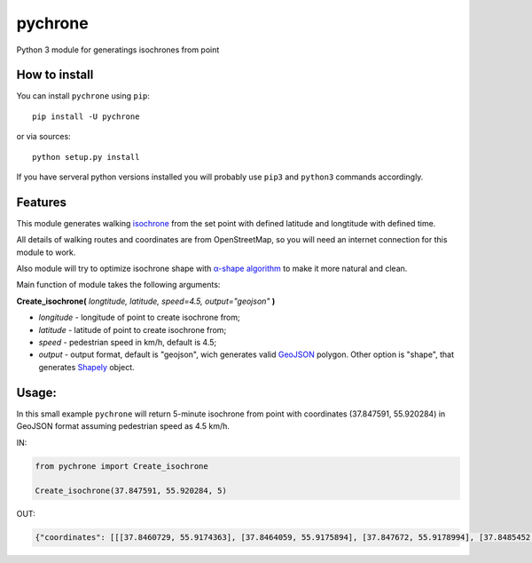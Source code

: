 pychrone
=============

.. image:: https://api.travis-ci.org/headshaker/pychrone.svg?branch=master
   :target: http://travis-ci.org/headshaker/pychrone
.. image:: https://img.shields.io/pypi/v/pychrone.svg
   :target: https://pypi.python.org/pypi/pychrone
.. image:: https://img.shields.io/pypi/pyversions/pychrone.svg
   :target: https://pypi.python.org/pypi/pychrone

Python 3 module for generatings isochrones from point

How to install
--------------

You can install ``pychrone`` using ``pip``:

::

   pip install -U pychrone

or via sources:

::

   python setup.py install

If you have serveral python versions installed you will probably use ``pip3`` and ``python3`` commands accordingly.



Features
--------

This module generates walking `isochrone <https://en.wiktionary.org/wiki/isochrone>`__ from the set point with defined latitude and longtitude with defined time.

All details of walking routes and coordinates are from OpenStreetMap, so you will need an internet connection for this module to work.

Also module will try to optimize isochrone shape with `α-shape algorithm <https://en.wikipedia.org/wiki/Alpha_shape>`__ to make it more natural and clean.

Main function of module takes the following arguments:

**Create_isochrone(** *longtitude, latitude, speed=4.5, output="geojson"* **)**

- *longitude* - longitude of point to create isochrone from;
- *latitude* - latitude of point to create isochrone from;
- *speed* - pedestrian speed in km/h, default is 4.5;
- *output* - output format, default is "geojson", wich generates valid `GeoJSON <http://geojson.org>`__ polygon. Other option is "shape", that generates `Shapely <http://shapely.readthedocs.io/>`__ object.

Usage:
------

In this small example ``pychrone`` will return 5-minute isochrone from point with coordinates (37.847591, 55.920284) in GeoJSON format assuming pedestrian speed as 4.5 km/h.

IN:

.. code:: python

   from pychrone import Create_isochrone

   Create_isochrone(37.847591, 55.920284, 5)

OUT:

.. code:: json

   {"coordinates": [[[37.8460729, 55.9174363], [37.8464059, 55.9175894], [37.847672, 55.9178994], [37.8485452, 55.9179112], [37.8489915, 55.9179172], [37.8490785, 55.9179534], [37.8502528, 55.918252], [37.8508537, 55.9190215], [37.8521326, 55.9193121], [37.8523401, 55.9195966], [37.8523826, 55.9196535], [37.8526471, 55.920433], [37.8527015, 55.9206193], [37.852584, 55.9210867], [37.8512857, 55.9218685], [37.8500913, 55.9216824], [37.8481064, 55.9218883], [37.8480311, 55.9218827], [37.8464856, 55.9216235], [37.8458339, 55.9220129], [37.8452347, 55.9223078], [37.8451153, 55.9223076], [37.843753, 55.9214498], [37.8434385, 55.9211565], [37.8432352, 55.9210091], [37.843344, 55.9201537], [37.8436392, 55.9200188], [37.8442215, 55.9195563], [37.8445491, 55.9189478], [37.8453806, 55.9179848], [37.8458505, 55.9173872], [37.8460729, 55.9174363]]], "type": "Polygon"}
